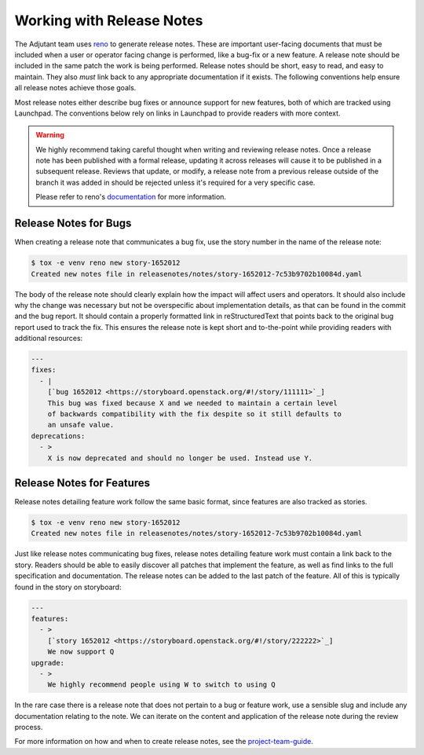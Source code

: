 ==========================
Working with Release Notes
==========================

The Adjutant team uses `reno
<https://docs.openstack.org/reno/latest/user/usage.html>`_ to generate release
notes. These are important user-facing documents that must be included when a
user or operator facing change is performed, like a bug-fix or a new feature. A
release note should be included in the same patch the work is being performed.
Release notes should be short, easy to read, and easy to maintain. They also
`must` link back to any appropriate documentation if it exists. The following
conventions help ensure all release notes achieve those goals.

Most release notes either describe bug fixes or announce support for new
features, both of which are tracked using Launchpad. The conventions below rely
on links in Launchpad to provide readers with more context.

.. warning::

    We highly recommend taking careful thought when writing and reviewing
    release notes. Once a release note has been published with a formal
    release, updating it across releases will cause it to be published in a
    subsequent release. Reviews that update, or modify, a release note from a
    previous release outside of the branch it was added in should be rejected
    unless it's required for a very specific case.

    Please refer to reno's `documentation
    <https://docs.openstack.org/reno/latest/user/usage.html>`_ for more
    information.

Release Notes for Bugs
======================

When creating a release note that communicates a bug fix, use the story number
in the name of the release note:

.. code-block:: bash

    $ tox -e venv reno new story-1652012
    Created new notes file in releasenotes/notes/story-1652012-7c53b9702b10084d.yaml

The body of the release note should clearly explain how the impact will affect
users and operators. It should also include why the change was necessary but
not be overspecific about implementation details, as that can be found in the
commit and the bug report. It should contain a properly formatted link in
reStructuredText that points back to the original bug report used to track the
fix. This ensures the release note is kept short and to-the-point while
providing readers with additional resources:

.. code-block:: yaml

    ---
    fixes:
      - |
        [`bug 1652012 <https://storyboard.openstack.org/#!/story/111111>`_]
        This bug was fixed because X and we needed to maintain a certain level
        of backwards compatibility with the fix despite so it still defaults to
        an unsafe value.
    deprecations:
      - >
        X is now deprecated and should no longer be used. Instead use Y.


Release Notes for Features
==========================

Release notes detailing feature work follow the same basic format, since
features are also tracked as stories.

.. code-block:: bash

    $ tox -e venv reno new story-1652012
    Created new notes file in releasenotes/notes/story-1652012-7c53b9702b10084d.yaml

Just like release notes communicating bug fixes, release notes detailing
feature work must contain a link back to the story. Readers should be able
to easily discover all patches that implement the feature, as well as find
links to the full specification and documentation. The release notes can be
added to the last patch of the feature. All of this is typically found in the
story on storyboard:

.. code-block:: yaml

    ---
    features:
      - >
        [`story 1652012 <https://storyboard.openstack.org/#!/story/222222>`_]
        We now support Q
    upgrade:
      - >
        We highly recommend people using W to switch to using Q

In the rare case there is a release note that does not pertain to a bug or
feature work, use a sensible slug and include any documentation relating to the
note. We can iterate on the content and application of the release note during
the review process.

For more information on how and when to create release notes, see the
`project-team-guide
<https://docs.openstack.org/project-team-guide/release-management.html#how-to-add-new-release-notes>`_.
